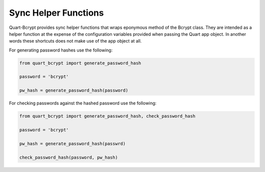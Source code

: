 .. _sync_helpers:

================================
Sync Helper Functions 
================================

Quart-Bcrypt provides sync helper functions that wraps eponymous
method of the Bcrypt class. They are intended as a helper function
at the expense of the configuration variables provided when passing
the Quart app object. In another words these shortcuts does not make
use of the app object at all. 

For generating password hashes use the following:

.. code-block:: python 

    from quart_bcrypt import generate_password_hash

    password = 'bcrypt'

    pw_hash = generate_password_hash(password)

For checking passwords against the hashed password use the following:

.. code-block:: python 

    from quart_bcrypt import generate_password_hash, check_password_hash

    password = 'bcrypt'

    pw_hash = generate_password_hash(passwrd)

    check_password_hash(password, pw_hash)